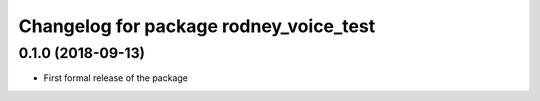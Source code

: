 ^^^^^^^^^^^^^^^^^^^^^^^^^^^^^^
Changelog for package rodney_voice_test
^^^^^^^^^^^^^^^^^^^^^^^^^^^^^^

0.1.0 (2018-09-13)
------------------
* First formal release of the package
